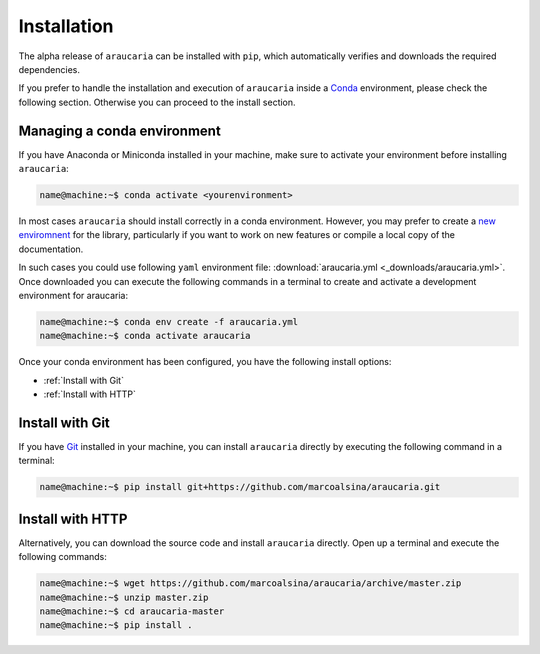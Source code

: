 Installation
============

The alpha release of ``araucaria`` can be installed with ``pip``, which automatically verifies and downloads the required dependencies.

If you prefer to handle the installation and execution of ``araucaria`` inside a `Conda <https://docs.conda.io/en/latest/>`_ environment, please check the following section. Otherwise you can proceed to the install section.

Managing a conda environment
----------------------------

If you have Anaconda or Miniconda installed in your machine, make sure to activate your environment before installing ``araucaria``:

.. code-block:: bash

   name@machine:~$ conda activate <yourenvironment>

In most cases ``araucaria`` should install correctly in a conda environment. However, you may prefer to create a `new enviromnent <https://docs.conda.io/projects/conda/en/latest/user-guide/tasks/manage-environments.html#creating-an-environment-from-an-environment-yml-file>`_ for the library, particularly if you want to work on new features or compile a local copy of the documentation.

In such cases you could use following ``yaml`` environment file: :download:`araucaria.yml <_downloads/araucaria.yml>`.
Once downloaded you can execute the following commands in a terminal to create and activate a development environment for araucaria:

.. code-block:: bash

	name@machine:~$ conda env create -f araucaria.yml
	name@machine:~$ conda activate araucaria

Once your conda environment has been configured, you have the following install options:

- :ref:`Install with Git`
- :ref:`Install with HTTP`

Install with Git
----------------

If you have `Git <https://git-scm.com/>`_ installed in your machine, you can install ``araucaria`` directly by executing the following command in a terminal:

.. code-block:: bash

   name@machine:~$ pip install git+https://github.com/marcoalsina/araucaria.git


Install with HTTP
-----------------

Alternatively, you can download the source code and install ``araucaria`` directly.
Open up a terminal and execute the following commands:

.. code-block:: bash

    name@machine:~$ wget https://github.com/marcoalsina/araucaria/archive/master.zip
    name@machine:~$ unzip master.zip
    name@machine:~$ cd araucaria-master
    name@machine:~$ pip install .
